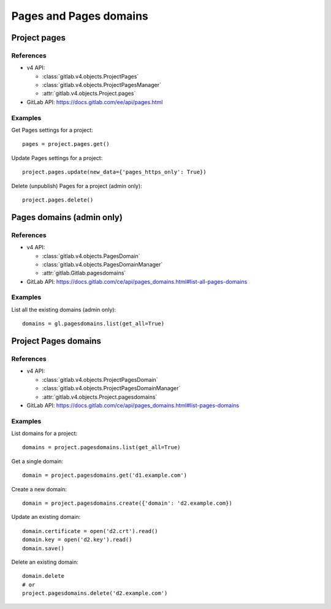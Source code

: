 #######################
Pages and Pages domains
#######################

Project pages
=============

References
----------

* v4 API:

  + :class:`gitlab.v4.objects.ProjectPages`
  + :class:`gitlab.v4.objects.ProjectPagesManager`
  + :attr:`gitlab.v4.objects.Project.pages`

* GitLab API: https://docs.gitlab.com/ee/api/pages.html

Examples
--------

Get Pages settings for a project::

    pages = project.pages.get()

Update Pages settings for a project::

    project.pages.update(new_data={'pages_https_only': True})

Delete (unpublish) Pages for a project (admin only)::

    project.pages.delete()

Pages domains (admin only)
==========================

References
----------

* v4 API:

  + :class:`gitlab.v4.objects.PagesDomain`
  + :class:`gitlab.v4.objects.PagesDomainManager`
  + :attr:`gitlab.Gitlab.pagesdomains`

* GitLab API: https://docs.gitlab.com/ce/api/pages_domains.html#list-all-pages-domains

Examples
--------

List all the existing domains (admin only)::

    domains = gl.pagesdomains.list(get_all=True)

Project Pages domains
=====================

References
----------

* v4 API:

  + :class:`gitlab.v4.objects.ProjectPagesDomain`
  + :class:`gitlab.v4.objects.ProjectPagesDomainManager`
  + :attr:`gitlab.v4.objects.Project.pagesdomains`

* GitLab API: https://docs.gitlab.com/ce/api/pages_domains.html#list-pages-domains

Examples
--------

List domains for a project::

    domains = project.pagesdomains.list(get_all=True)

Get a single domain::

    domain = project.pagesdomains.get('d1.example.com')

Create a new domain::

    domain = project.pagesdomains.create({'domain': 'd2.example.com})

Update an existing domain::

    domain.certificate = open('d2.crt').read()
    domain.key = open('d2.key').read()
    domain.save()

Delete an existing domain::

    domain.delete
    # or
    project.pagesdomains.delete('d2.example.com')
